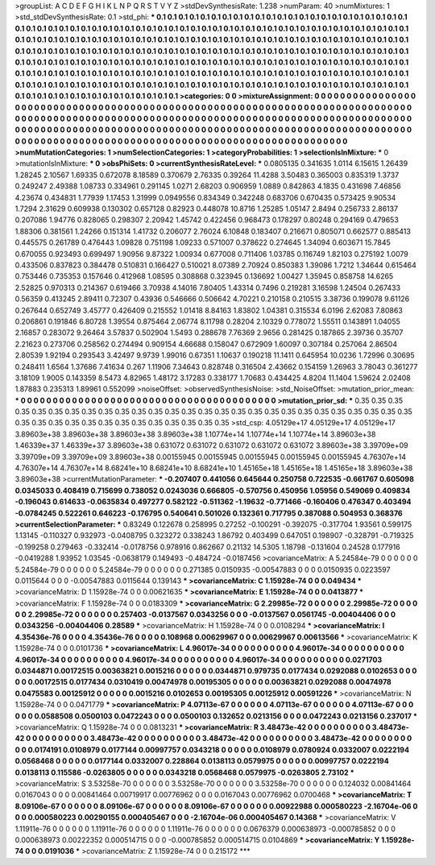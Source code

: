 >groupList:
A C D E F G H I K L
N P Q R S T V Y Z 
>stdDevSynthesisRate:
1.238 
>numParam:
40
>numMixtures:
1
>std_stdDevSynthesisRate:
0.1
>std_phi:
***
0.1 0.1 0.1 0.1 0.1 0.1 0.1 0.1 0.1 0.1
0.1 0.1 0.1 0.1 0.1 0.1 0.1 0.1 0.1 0.1
0.1 0.1 0.1 0.1 0.1 0.1 0.1 0.1 0.1 0.1
0.1 0.1 0.1 0.1 0.1 0.1 0.1 0.1 0.1 0.1
0.1 0.1 0.1 0.1 0.1 0.1 0.1 0.1 0.1 0.1
0.1 0.1 0.1 0.1 0.1 0.1 0.1 0.1 0.1 0.1
0.1 0.1 0.1 0.1 0.1 0.1 0.1 0.1 0.1 0.1
0.1 0.1 0.1 0.1 0.1 0.1 0.1 0.1 0.1 0.1
0.1 0.1 0.1 0.1 0.1 0.1 0.1 0.1 0.1 0.1
0.1 0.1 0.1 0.1 0.1 0.1 0.1 0.1 0.1 0.1
0.1 0.1 0.1 0.1 0.1 0.1 0.1 0.1 0.1 0.1
0.1 0.1 0.1 0.1 0.1 0.1 0.1 0.1 0.1 0.1
0.1 0.1 0.1 0.1 0.1 0.1 0.1 0.1 0.1 0.1
0.1 0.1 0.1 0.1 0.1 0.1 0.1 0.1 0.1 0.1
0.1 0.1 0.1 0.1 0.1 0.1 0.1 0.1 0.1 0.1
0.1 0.1 0.1 0.1 0.1 0.1 0.1 0.1 0.1 0.1
0.1 0.1 0.1 0.1 0.1 0.1 0.1 0.1 0.1 0.1
0.1 0.1 0.1 0.1 0.1 0.1 0.1 0.1 0.1 0.1
0.1 0.1 0.1 0.1 0.1 0.1 0.1 0.1 0.1 0.1
0.1 0.1 0.1 0.1 0.1 0.1 0.1 0.1 0.1 0.1
0.1 0.1 0.1 0.1 0.1 0.1 0.1 0.1 0.1 0.1
0.1 0.1 0.1 0.1 0.1 0.1 0.1 0.1 0.1 0.1
0.1 0.1 0.1 0.1 0.1 0.1 0.1 0.1 0.1 0.1
0.1 0.1 0.1 0.1 0.1 0.1 0.1 0.1 0.1 0.1
0.1 0.1 0.1 0.1 0.1 0.1 0.1 0.1 0.1 0.1
0.1 0.1 0.1 0.1 
>categories:
0 0
>mixtureAssignment:
0 0 0 0 0 0 0 0 0 0 0 0 0 0 0 0 0 0 0 0 0 0 0 0 0 0 0 0 0 0 0 0 0 0 0 0 0 0 0 0 0 0 0 0 0 0 0 0 0 0
0 0 0 0 0 0 0 0 0 0 0 0 0 0 0 0 0 0 0 0 0 0 0 0 0 0 0 0 0 0 0 0 0 0 0 0 0 0 0 0 0 0 0 0 0 0 0 0 0 0
0 0 0 0 0 0 0 0 0 0 0 0 0 0 0 0 0 0 0 0 0 0 0 0 0 0 0 0 0 0 0 0 0 0 0 0 0 0 0 0 0 0 0 0 0 0 0 0 0 0
0 0 0 0 0 0 0 0 0 0 0 0 0 0 0 0 0 0 0 0 0 0 0 0 0 0 0 0 0 0 0 0 0 0 0 0 0 0 0 0 0 0 0 0 0 0 0 0 0 0
0 0 0 0 0 0 0 0 0 0 0 0 0 0 0 0 0 0 0 0 0 0 0 0 0 0 0 0 0 0 0 0 0 0 0 0 0 0 0 0 0 0 0 0 0 0 0 0 0 0
0 0 0 0 
>numMutationCategories:
1
>numSelectionCategories:
1
>categoryProbabilities:
1 
>selectionIsInMixture:
***
0 
>mutationIsInMixture:
***
0 
>obsPhiSets:
0
>currentSynthesisRateLevel:
***
0.0805135 0.341635 1.0114 6.15615 1.26439 1.28245 2.10567 1.69335 0.672078 8.18589
0.370679 2.76335 0.39264 11.4288 3.50483 0.365003 0.835319 1.3737 0.249247 2.49388
1.08733 0.334961 0.291145 1.0271 2.68203 0.906959 1.0889 0.842863 4.1835 0.431698
7.46856 4.23674 0.434831 1.77939 1.17453 1.31999 0.0949556 0.834349 0.342248 0.683706
0.670435 0.573425 9.90534 1.7294 2.31629 0.609938 0.130302 0.657128 0.82923 0.448078
10.8716 1.25285 1.05147 2.8494 0.256733 2.86137 0.207086 1.94776 0.828065 0.298307
2.20942 1.45742 0.422456 0.968473 0.178297 0.80248 0.294169 0.479653 1.88306 0.381561
1.24266 0.151314 1.41732 0.206077 2.76024 6.10848 0.183407 0.216671 0.805071 0.662577
0.885413 0.445575 0.261789 0.476443 1.09828 0.751198 1.09233 0.571007 0.378622 0.274645
1.34094 0.603671 15.7845 0.670055 0.923493 0.699497 1.90956 9.87322 1.00934 0.677008
0.711406 1.03785 0.116749 1.82103 0.275192 1.0079 0.433506 0.837823 0.384478 0.510831
0.166427 0.510021 8.07389 2.70924 0.850383 1.39086 1.7212 1.34644 0.615464 0.753446
0.735353 0.157646 0.412968 1.08595 0.308868 0.323945 0.136692 1.00427 1.35945 0.858758
14.6265 2.52825 0.970313 0.214367 0.619466 3.70938 4.14016 7.80405 1.43314 0.7496
0.219281 3.16598 1.24504 0.267433 0.56359 0.413245 2.89411 0.72307 0.43936 0.546666
0.506642 4.70221 0.210158 0.210515 3.38736 0.199078 9.61126 0.267644 0.652749 3.45777
0.426409 0.215552 1.01418 8.84163 1.83802 1.04381 0.315534 6.0196 2.62083 7.80863
0.206861 0.191846 6.80728 1.39554 0.875464 2.06774 8.11798 0.28204 2.10329 0.778072
1.55511 0.143891 1.04055 2.16857 0.283072 9.26464 3.57837 0.502904 1.5493 0.288678
7.76369 2.9656 0.281425 0.187865 2.39736 0.35707 2.21623 0.273706 0.258562 0.274494
0.909154 4.66688 0.158047 0.672909 1.60097 0.307184 0.257064 2.86504 2.80539 1.92194
0.293543 3.42497 9.9739 1.99016 0.67351 1.10637 0.190218 11.1411 0.645954 10.0236
1.72996 0.30695 0.248411 1.6564 1.37686 7.41634 0.267 1.11906 7.34643 0.828748
0.316504 2.43662 0.154159 1.26963 3.78043 0.361277 3.18109 1.9005 0.143359 8.5473
4.82965 1.48172 3.17283 0.338177 1.70683 0.434425 4.8204 11.1404 1.59624 2.02408
1.87883 0.235313 1.89961 0.552099 
>noiseOffset:
>observedSynthesisNoise:
>std_NoiseOffset:
>mutation_prior_mean:
***
0 0 0 0 0 0 0 0 0 0
0 0 0 0 0 0 0 0 0 0
0 0 0 0 0 0 0 0 0 0
0 0 0 0 0 0 0 0 0 0
>mutation_prior_sd:
***
0.35 0.35 0.35 0.35 0.35 0.35 0.35 0.35 0.35 0.35
0.35 0.35 0.35 0.35 0.35 0.35 0.35 0.35 0.35 0.35
0.35 0.35 0.35 0.35 0.35 0.35 0.35 0.35 0.35 0.35
0.35 0.35 0.35 0.35 0.35 0.35 0.35 0.35 0.35 0.35
>std_csp:
4.05129e+17 4.05129e+17 4.05129e+17 3.89603e+38 3.89603e+38 3.89603e+38 3.89603e+38 1.10774e+14 1.10774e+14 1.10774e+14
3.89603e+38 1.46339e+37 1.46339e+37 3.89603e+38 0.631072 0.631072 0.631072 0.631072 0.631072 3.89603e+38
3.39709e+09 3.39709e+09 3.39709e+09 3.89603e+38 0.00155945 0.00155945 0.00155945 0.00155945 0.00155945 4.76307e+14
4.76307e+14 4.76307e+14 8.68241e+10 8.68241e+10 8.68241e+10 1.45165e+18 1.45165e+18 1.45165e+18 3.89603e+38 3.89603e+38
>currentMutationParameter:
***
-0.207407 0.441056 0.645644 0.250758 0.722535 -0.661767 0.605098 0.0345033 0.408419 0.715699
0.738052 0.0243036 0.666805 -0.570756 0.450956 1.05956 0.549069 0.409834 -0.196043 0.614633
-0.0635834 0.497277 0.582122 -0.511362 -1.19632 -0.771466 -0.160406 0.476347 0.403494 -0.0784245
0.522261 0.646223 -0.176795 0.540641 0.501026 0.132361 0.717795 0.387088 0.504953 0.368376
>currentSelectionParameter:
***
0.83249 0.122678 0.258995 0.27252 -0.100291 -0.392075 -0.317704 1.93561 0.599175 1.13145
-0.110327 0.932973 -0.0408795 0.323272 0.338243 1.86792 0.403499 0.647051 0.198907 -0.328791
-0.719325 -0.199258 0.279463 -0.332414 -0.0178756 0.978916 0.862667 0.21132 14.5305 1.18798
-0.131604 0.24528 0.177916 -0.0419288 1.93952 1.03545 -0.0638179 0.149493 -0.484724 -0.0187456
>covarianceMatrix:
A
5.24584e-79	0	0	0	0	0	
0	5.24584e-79	0	0	0	0	
0	0	5.24584e-79	0	0	0	
0	0	0	0.271385	0.0150935	-0.00547883	
0	0	0	0.0150935	0.0223597	0.0115644	
0	0	0	-0.00547883	0.0115644	0.139143	
***
>covarianceMatrix:
C
1.15928e-74	0	
0	0.049434	
***
>covarianceMatrix:
D
1.15928e-74	0	
0	0.00621635	
***
>covarianceMatrix:
E
1.15928e-74	0	
0	0.0413877	
***
>covarianceMatrix:
F
1.15928e-74	0	
0	0.0183309	
***
>covarianceMatrix:
G
2.29985e-72	0	0	0	0	0	
0	2.29985e-72	0	0	0	0	
0	0	2.29985e-72	0	0	0	
0	0	0	0.257403	-0.0137567	0.0343256	
0	0	0	-0.0137567	0.0561745	-0.00404406	
0	0	0	0.0343256	-0.00404406	0.28589	
***
>covarianceMatrix:
H
1.15928e-74	0	
0	0.0108294	
***
>covarianceMatrix:
I
4.35436e-76	0	0	0	
0	4.35436e-76	0	0	
0	0	0.108968	0.00629967	
0	0	0.00629967	0.00613566	
***
>covarianceMatrix:
K
1.15928e-74	0	
0	0.0101736	
***
>covarianceMatrix:
L
4.96017e-34	0	0	0	0	0	0	0	0	0	
0	4.96017e-34	0	0	0	0	0	0	0	0	
0	0	4.96017e-34	0	0	0	0	0	0	0	
0	0	0	4.96017e-34	0	0	0	0	0	0	
0	0	0	0	4.96017e-34	0	0	0	0	0	
0	0	0	0	0	0.0271703	0.0344871	0.00172515	0.00363821	0.0015216	
0	0	0	0	0	0.0344871	0.979735	0.0177434	0.0292088	0.0102653	
0	0	0	0	0	0.00172515	0.0177434	0.0310419	0.00474978	0.00195305	
0	0	0	0	0	0.00363821	0.0292088	0.00474978	0.0475583	0.00125912	
0	0	0	0	0	0.0015216	0.0102653	0.00195305	0.00125912	0.00591226	
***
>covarianceMatrix:
N
1.15928e-74	0	
0	0.0471779	
***
>covarianceMatrix:
P
4.07113e-67	0	0	0	0	0	
0	4.07113e-67	0	0	0	0	
0	0	4.07113e-67	0	0	0	
0	0	0	0.0588508	0.0500103	0.0472243	
0	0	0	0.0500103	0.132652	0.0213156	
0	0	0	0.0472243	0.0213156	0.237017	
***
>covarianceMatrix:
Q
1.15928e-74	0	
0	0.0813231	
***
>covarianceMatrix:
R
3.48473e-42	0	0	0	0	0	0	0	0	0	
0	3.48473e-42	0	0	0	0	0	0	0	0	
0	0	3.48473e-42	0	0	0	0	0	0	0	
0	0	0	3.48473e-42	0	0	0	0	0	0	
0	0	0	0	3.48473e-42	0	0	0	0	0	
0	0	0	0	0	0.0174191	0.0108979	0.0177144	0.00997757	0.0343218	
0	0	0	0	0	0.0108979	0.0780924	0.0332007	0.0222194	0.0568468	
0	0	0	0	0	0.0177144	0.0332007	0.228864	0.0138113	0.0579975	
0	0	0	0	0	0.00997757	0.0222194	0.0138113	0.115586	-0.0263805	
0	0	0	0	0	0.0343218	0.0568468	0.0579975	-0.0263805	2.73102	
***
>covarianceMatrix:
S
3.53258e-70	0	0	0	0	0	
0	3.53258e-70	0	0	0	0	
0	0	3.53258e-70	0	0	0	
0	0	0	0.124032	0.00841464	0.0167043	
0	0	0	0.00841464	0.00719917	0.00776962	
0	0	0	0.0167043	0.00776962	0.0700468	
***
>covarianceMatrix:
T
8.09106e-67	0	0	0	0	0	
0	8.09106e-67	0	0	0	0	
0	0	8.09106e-67	0	0	0	
0	0	0	0.00922988	0.000580223	-2.16704e-06	
0	0	0	0.000580223	0.00290155	0.000405467	
0	0	0	-2.16704e-06	0.000405467	0.14368	
***
>covarianceMatrix:
V
1.11911e-76	0	0	0	0	0	
0	1.11911e-76	0	0	0	0	
0	0	1.11911e-76	0	0	0	
0	0	0	0.0676379	0.000638973	-0.000785852	
0	0	0	0.000638973	0.00222352	0.000514715	
0	0	0	-0.000785852	0.000514715	0.0104869	
***
>covarianceMatrix:
Y
1.15928e-74	0	
0	0.0191036	
***
>covarianceMatrix:
Z
1.15928e-74	0	
0	0.215172	
***

